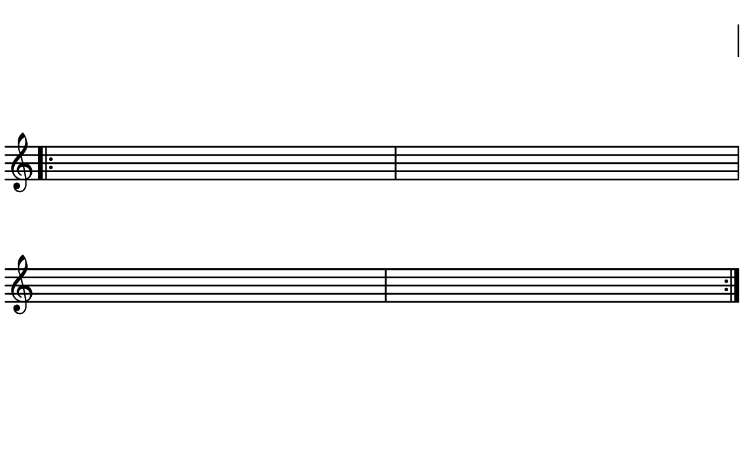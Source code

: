 \version "2.20.0"

\paper{
  paper-width = 160
  paper-height = 100

  top-margin = 0
  bottom-margin = 0
  left-margin = 1
  right-margin = 1
  
  system-system-spacing =
  #'((basic-distance . 15)  %this controls space between lines default = 12
      (minimum-distance . 8)
      (padding . 1)
      (stretchability . 60)) 

}

\book {

  \header {
    tagline = ##f
  }

  \score {

    <<

      \override Score.BarNumber.break-visibility = ##(#f #f #f)

      \new Staff \with {
        \omit TimeSignature
        % \omit BarLine
        %\omit Clef
        \omit KeySignature
        \override StaffSymbol.thickness = #2
      }

      {
        \time 4/4
        %\override TupletBracket.bracket-visibility = ##t
        \override TupletBracket.bracket-visibility = ##f
        \override TupletNumber.visibility = ##f
        %S\set tupletFullLength = ##t
        \override NoteHead.font-size = #-1
        \override Stem.details.beamed-lengths = #'(7)
        \override Stem.details.lengths = #'(7)
        \override NoteColumn.accent-skip = ##t
        %\stopStaff
        %\once \override TupletNumber #'text = "7:4"
        
        
        \stopStaff
        \override NoteHead.transparent = ##t
        \override NoteHead.no-ledgers = ##t 
        \override Script.transparent = ##t
        \override Stem.transparent = ##t  
        \override TupletBracket.bracket-visibility = ##f
        \override TupletNumber.transparent = ##t
        \override Staff.Clef.transparent =##t
        \override Staff.BarLine.transparent =##t
        c'4c'c'c'c'c'c'c'
        
        
        
        
        
        \startStaff
        \override Staff.Clef.transparent =##f
        \override Staff.BarLine.transparent =##f
 
        \repeat volta 2{
          c'4
          \tuplet 5/4 {    f16\hide-> f f f f }            
          \tuplet 5/4 {c'''16\hide-> c'''c'''c'''c'''}                
          c'4
          
          c'16c'c'c'       
          c'4     
          c'      
          c'   
          
          c'4        
          \tuplet 5/4 {c'''16\hide-> c'''c'''c'''c'''}       
          \tuplet 5/4 {f16\hide-> f f f f}     
          c'4  
          
          c'4  
          c'4 
          c'4  
          c'4
        }
        
        
        
        
        
        
        \stopStaff
        \override Staff.Clef.transparent =##t
        c'4c'c'c'c'c'c'c'
        
      }

    >>

    \layout{
      \context {
        \Score
        proportionalNotationDuration = #(ly:make-moment 1/20)
        %proportionalNotationDuration = #(ly:make-moment 1/28)
        %proportionalNotationDuration = #(ly:make-moment 1/8)
        %\override SpacingSpanner.uniform-stretching = ##t
        %  \override SpacingSpanner.strict-note-spacing = ##t
        %  \override SpacingSpanner.strict-grace-spacing = ##t
        \override Beam.breakable = ##t
        \override Glissando.breakable = ##t
        \override TextSpanner.breakable = ##t
        \override NoteHead.no-ledgers = ##t 
      }

      indent = 0
      line-width = 158
      #(layout-set-staff-size 20)
      \hide Stem
      \hide NoteHead
      \hide LedgerLineSpanner
      \hide TupletNumber 
    }

    \midi{}

  }
}

